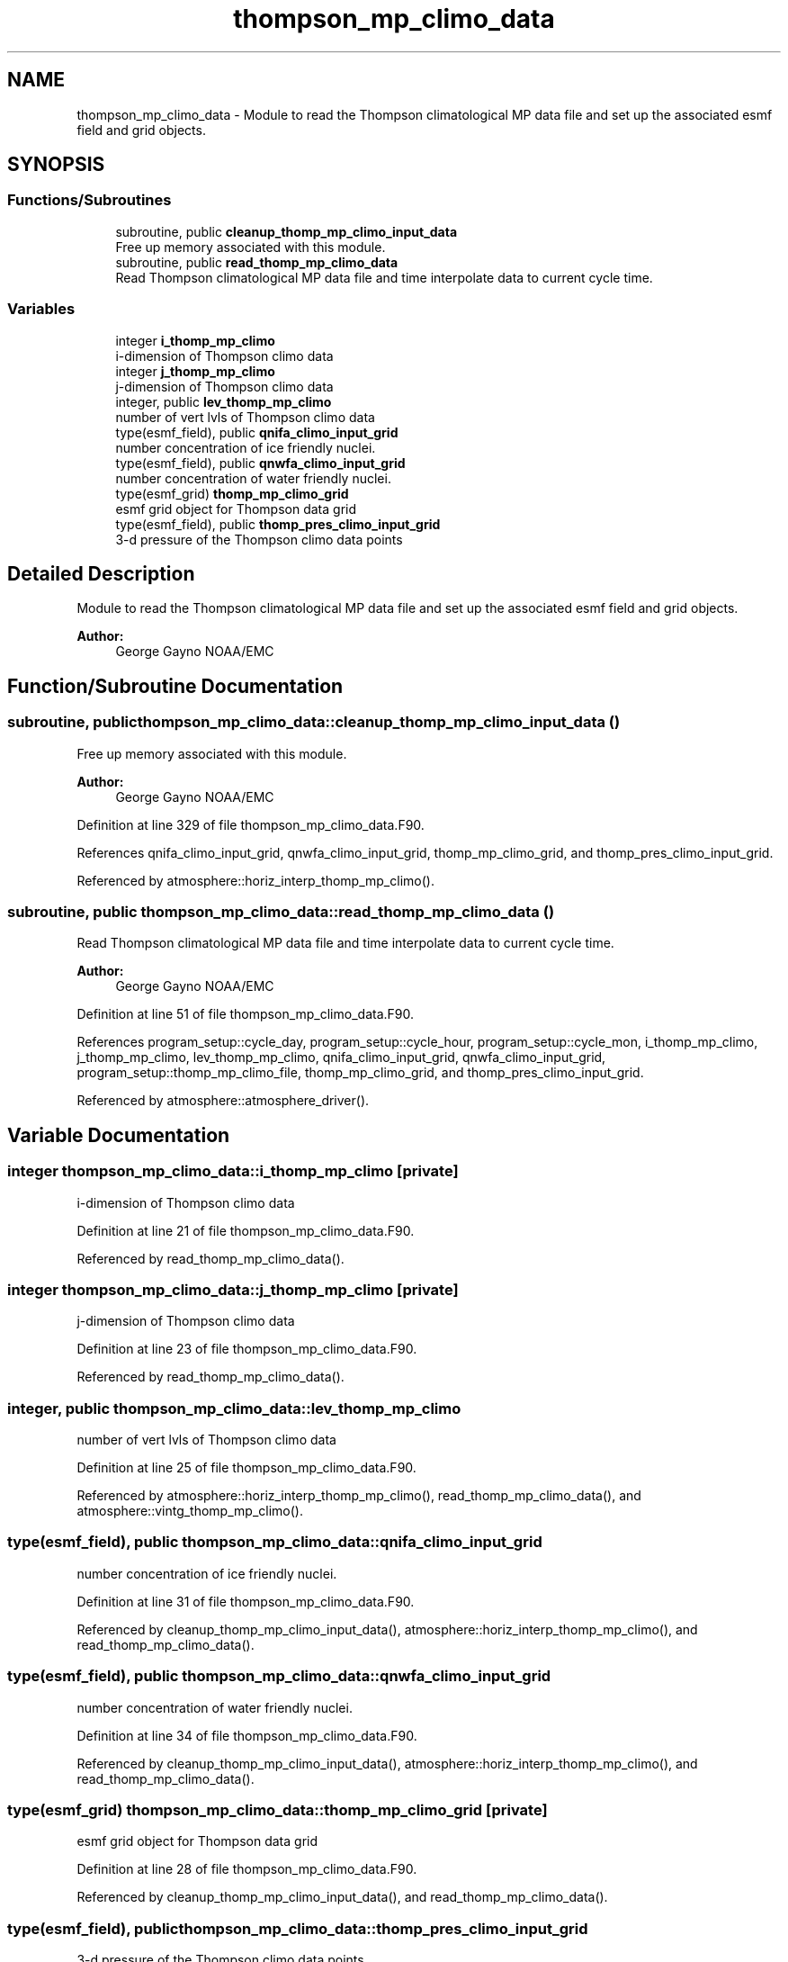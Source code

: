 .TH "thompson_mp_climo_data" 3 "Thu Jun 20 2024" "Version 1.13.0" "chgres_cube" \" -*- nroff -*-
.ad l
.nh
.SH NAME
thompson_mp_climo_data \- Module to read the Thompson climatological MP data file and set up the associated esmf field and grid objects\&.  

.SH SYNOPSIS
.br
.PP
.SS "Functions/Subroutines"

.in +1c
.ti -1c
.RI "subroutine, public \fBcleanup_thomp_mp_climo_input_data\fP"
.br
.RI "Free up memory associated with this module\&. "
.ti -1c
.RI "subroutine, public \fBread_thomp_mp_climo_data\fP"
.br
.RI "Read Thompson climatological MP data file and time interpolate data to current cycle time\&. "
.in -1c
.SS "Variables"

.in +1c
.ti -1c
.RI "integer \fBi_thomp_mp_climo\fP"
.br
.RI "i-dimension of Thompson climo data "
.ti -1c
.RI "integer \fBj_thomp_mp_climo\fP"
.br
.RI "j-dimension of Thompson climo data "
.ti -1c
.RI "integer, public \fBlev_thomp_mp_climo\fP"
.br
.RI "number of vert lvls of Thompson climo data "
.ti -1c
.RI "type(esmf_field), public \fBqnifa_climo_input_grid\fP"
.br
.RI "number concentration of ice friendly nuclei\&. "
.ti -1c
.RI "type(esmf_field), public \fBqnwfa_climo_input_grid\fP"
.br
.RI "number concentration of water friendly nuclei\&. "
.ti -1c
.RI "type(esmf_grid) \fBthomp_mp_climo_grid\fP"
.br
.RI "esmf grid object for Thompson data grid "
.ti -1c
.RI "type(esmf_field), public \fBthomp_pres_climo_input_grid\fP"
.br
.RI "3-d pressure of the Thompson climo data points "
.in -1c
.SH "Detailed Description"
.PP 
Module to read the Thompson climatological MP data file and set up the associated esmf field and grid objects\&. 


.PP
\fBAuthor:\fP
.RS 4
George Gayno NOAA/EMC 
.RE
.PP

.SH "Function/Subroutine Documentation"
.PP 
.SS "subroutine, public thompson_mp_climo_data::cleanup_thomp_mp_climo_input_data ()"

.PP
Free up memory associated with this module\&. 
.PP
\fBAuthor:\fP
.RS 4
George Gayno NOAA/EMC 
.RE
.PP

.PP
Definition at line 329 of file thompson_mp_climo_data\&.F90\&.
.PP
References qnifa_climo_input_grid, qnwfa_climo_input_grid, thomp_mp_climo_grid, and thomp_pres_climo_input_grid\&.
.PP
Referenced by atmosphere::horiz_interp_thomp_mp_climo()\&.
.SS "subroutine, public thompson_mp_climo_data::read_thomp_mp_climo_data ()"

.PP
Read Thompson climatological MP data file and time interpolate data to current cycle time\&. 
.PP
\fBAuthor:\fP
.RS 4
George Gayno NOAA/EMC 
.RE
.PP

.PP
Definition at line 51 of file thompson_mp_climo_data\&.F90\&.
.PP
References program_setup::cycle_day, program_setup::cycle_hour, program_setup::cycle_mon, i_thomp_mp_climo, j_thomp_mp_climo, lev_thomp_mp_climo, qnifa_climo_input_grid, qnwfa_climo_input_grid, program_setup::thomp_mp_climo_file, thomp_mp_climo_grid, and thomp_pres_climo_input_grid\&.
.PP
Referenced by atmosphere::atmosphere_driver()\&.
.SH "Variable Documentation"
.PP 
.SS "integer thompson_mp_climo_data::i_thomp_mp_climo\fC [private]\fP"

.PP
i-dimension of Thompson climo data 
.PP
Definition at line 21 of file thompson_mp_climo_data\&.F90\&.
.PP
Referenced by read_thomp_mp_climo_data()\&.
.SS "integer thompson_mp_climo_data::j_thomp_mp_climo\fC [private]\fP"

.PP
j-dimension of Thompson climo data 
.PP
Definition at line 23 of file thompson_mp_climo_data\&.F90\&.
.PP
Referenced by read_thomp_mp_climo_data()\&.
.SS "integer, public thompson_mp_climo_data::lev_thomp_mp_climo"

.PP
number of vert lvls of Thompson climo data 
.PP
Definition at line 25 of file thompson_mp_climo_data\&.F90\&.
.PP
Referenced by atmosphere::horiz_interp_thomp_mp_climo(), read_thomp_mp_climo_data(), and atmosphere::vintg_thomp_mp_climo()\&.
.SS "type(esmf_field), public thompson_mp_climo_data::qnifa_climo_input_grid"

.PP
number concentration of ice friendly nuclei\&. 
.PP
Definition at line 31 of file thompson_mp_climo_data\&.F90\&.
.PP
Referenced by cleanup_thomp_mp_climo_input_data(), atmosphere::horiz_interp_thomp_mp_climo(), and read_thomp_mp_climo_data()\&.
.SS "type(esmf_field), public thompson_mp_climo_data::qnwfa_climo_input_grid"

.PP
number concentration of water friendly nuclei\&. 
.PP
Definition at line 34 of file thompson_mp_climo_data\&.F90\&.
.PP
Referenced by cleanup_thomp_mp_climo_input_data(), atmosphere::horiz_interp_thomp_mp_climo(), and read_thomp_mp_climo_data()\&.
.SS "type(esmf_grid) thompson_mp_climo_data::thomp_mp_climo_grid\fC [private]\fP"

.PP
esmf grid object for Thompson data grid 
.PP
Definition at line 28 of file thompson_mp_climo_data\&.F90\&.
.PP
Referenced by cleanup_thomp_mp_climo_input_data(), and read_thomp_mp_climo_data()\&.
.SS "type(esmf_field), public thompson_mp_climo_data::thomp_pres_climo_input_grid"

.PP
3-d pressure of the Thompson climo data points 
.PP
Definition at line 37 of file thompson_mp_climo_data\&.F90\&.
.PP
Referenced by cleanup_thomp_mp_climo_input_data(), atmosphere::horiz_interp_thomp_mp_climo(), and read_thomp_mp_climo_data()\&.
.SH "Author"
.PP 
Generated automatically by Doxygen for chgres_cube from the source code\&.
